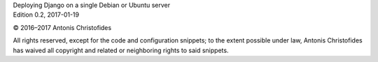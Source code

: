 | Deploying Django on a single Debian or Ubuntu server
| Edition 0.2, 2017-01-19

© 2016–2017 Antonis Christofides

All rights reserved, except for the code and configuration snippets; to
the extent possible under law, Antonis Christofides has waived all
copyright and related or neighboring rights to said snippets.

